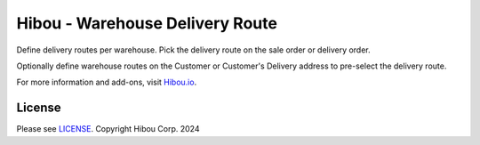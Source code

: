 ********************************
Hibou - Warehouse Delivery Route
********************************

Define delivery routes per warehouse. Pick the delivery route on the sale order or delivery order.

Optionally define warehouse routes on the Customer or Customer's Delivery address to pre-select
the delivery route.

For more information and add-ons, visit `Hibou.io <https://hibou.io/>`_.


=======
License
=======

Please see `LICENSE <https://github.com/hibou-io/hibou-odoo-suite/blob/master/LICENSE>`_.
Copyright Hibou Corp. 2024